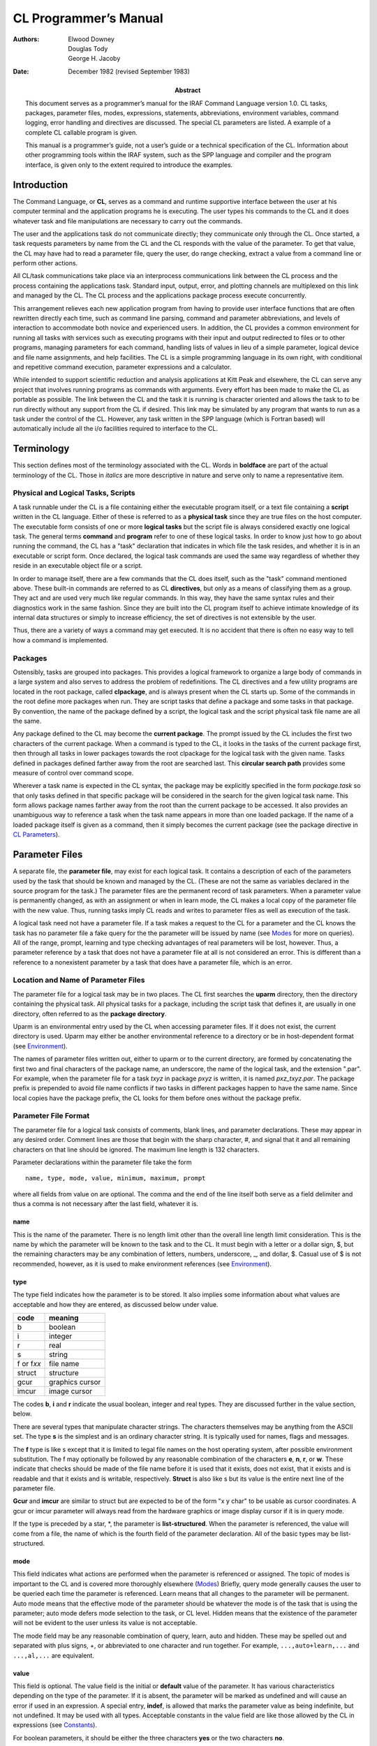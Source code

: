 ======================
CL Programmer’s Manual
======================

:Authors: - Elwood Downey
	  - Douglas Tody
	  - George H. Jacoby
:Date: December 1982 (revised September 1983)
:Abstract: This document serves as a programmer’s manual for the IRAF
 Command Language version 1.0. CL tasks, packages, parameter files,
 modes, expressions, statements, abbreviations, environment variables,
 command logging, error handling and directives are discussed. The
 special CL parameters are listed. A example of a complete CL callable
 program is given.

 This manual is a programmer’s guide, not a user’s guide or a
 technical specification of the CL. Information about other
 programming tools within the IRAF system, such as the SPP language
 and compiler and the program interface, is given only to the extent
 required to introduce the examples.

Introduction
------------

The Command Language, or **CL**, serves as a command and runtime
supportive interface between the user at his computer terminal and the
application programs he is executing. The user types his commands to the
CL and it does whatever task and file manipulations are necessary to
carry out the commands.

The user and the applications task do not communicate directly; they
communicate only through the CL. Once started, a task requests
parameters by name from the CL and the CL responds with the value of the
parameter. To get that value, the CL may have had to read a parameter
file, query the user, do range checking, extract a value from a command
line or perform other actions.

All CL/task communications take place via an interprocess communications
link between the CL process and the process containing the applications
task. Standard input, output, error, and plotting channels are
multiplexed on this link and managed by the CL. The CL process and the
applications package process execute concurrently.

This arrangement relieves each new application program from having to
provide user interface functions that are often rewritten directly each
time, such as command line parsing, command and parameter abbreviations,
and levels of interaction to accommodate both novice and experienced
users. In addition, the CL provides a common environment for running all
tasks with services such as executing programs with their input and
output redirected to files or to other programs, managing parameters for
each command, handling lists of values in lieu of a simple parameter,
logical device and file name assignments, and help facilities. The CL is
a simple programming language in its own right, with conditional and
repetitive command execution, parameter expressions and a calculator.

While intended to support scientific reduction and analysis applications
at Kitt Peak and elsewhere, the CL can serve any project that involves
running programs as commands with arguments. Every effort has been made
to make the CL as portable as possible. The link between the CL and the
task it is running is character oriented and allows the task to to be
run directly without any support from the CL if desired. This link may
be simulated by any program that wants to run as a task under the
control of the CL. However, any task written in the SPP language (which
is Fortran based) will automatically include all the i/o facilities
required to interface to the CL.


Terminology
-----------

This section defines most of the terminology associated with the CL.
Words in **boldface** are part of the actual terminology of the CL.
Those in *italics* are more descriptive in nature and serve only to name
a representative item.

Physical and Logical Tasks, Scripts
~~~~~~~~~~~~~~~~~~~~~~~~~~~~~~~~~~~

A task runnable under the CL is a file containing either the executable
program itself, or a text file containing a **script** written in the CL
language. Either of these is referred to as a **physical task** since
they are true files on the host computer. The executable form consists
of one or more **logical tasks** but the script file is always
considered exactly one logical task. The general terms **command** and
**program** refer to one of these logical tasks. In order to know just
how to go about running the command, the CL has a "task" declaration
that indicates in which file the task resides, and whether it is in an
executable or script form. Once declared, the logical task commands are
used the same way regardless of whether they reside in an executable
object file or a script.

In order to manage itself, there are a few commands that the CL does
itself, such as the "task" command mentioned above. These built-in
commands are referred to as CL **directives**, but only as a means of
classifying them as a group. They act and are used very much like
regular commands. In this way, they have the same syntax rules and their
diagnostics work in the same fashion. Since they are built into the CL
program itself to achieve intimate knowledge of its internal data
structures or simply to increase efficiency, the set of directives is
not extensible by the user.

Thus, there are a variety of ways a command may get executed. It is no
accident that there is often no easy way to tell how a command is
implemented.


Packages
~~~~~~~~

Ostensibly, tasks are grouped into packages. This provides a logical
framework to organize a large body of commands in a large system and
also serves to address the problem of redefinitions. The CL directives
and a few utility programs are located in the root package, called
**clpackage**, and is always present when the CL starts up. Some of the
commands in the root define more packages when run. They are script
tasks that define a package and some tasks in that package. By
convention, the name of the package defined by a script, the logical
task and the script physical task file name are all the same.

Any package defined to the CL may become the **current package**. The
prompt issued by the CL includes the first two characters of the current
package. When a command is typed to the CL, it looks in the tasks of the
current package first, then through all tasks in lower packages towards
the root clpackage for the logical task with the given name. Tasks
defined in packages defined farther away from the root are searched
last. This **circular search path** provides some measure of control
over command scope.

Wherever a task name is expected in the CL syntax, the package may be
explicitly specified in the form *package.task* so that only tasks
defined in that specific package will be considered in the search for
the given logical task name. This form allows package names farther away
from the root than the current package to be accessed. It also provides
an unambiguous way to reference a task when the task name appears in
more than one loaded package. If the name of a loaded package itself is
given as a command, then it simply becomes the current package (see the
package directive in `CL Parameters`_).

Parameter Files
---------------

A separate file, the **parameter file**, may exist for each logical
task. It contains a description of each of the parameters used by the
task that should be known and managed by the CL. (These are not the same
as variables declared in the source program for the task.) The parameter
files are the permanent record of task parameters. When a parameter
value is permanently changed, as with an assignment or when in learn
mode, the CL makes a local copy of the parameter file with the new
value. Thus, running tasks imply CL reads and writes to parameter files
as well as execution of the task.

A logical task need not have a parameter file. If a task makes a
request to the CL for a parameter and the CL knows the task has no
parameter file a fake query for the the parameter will be issued by
name (see `Modes`_ for more on queries). All of the range, prompt,
learning and type checking advantages of real parameters will be lost,
however. Thus, a parameter reference by a task that does not have a
parameter file at all is not considered an error. This is different
than a reference to a nonexistent parameter by a task that does have a
parameter file, which is an error.


Location and Name of Parameter Files
~~~~~~~~~~~~~~~~~~~~~~~~~~~~~~~~~~~~

The parameter file for a logical task may be in two places. The CL first
searches the **uparm** directory, then the directory containing the
physical task. All physical tasks for a package, including the script
task that defines it, are usually in one directory, often referred to as
the **package directory**.

Uparm is an environmental entry used by the CL when accessing parameter
files. If it does not exist, the current directory is used. Uparm may
either be another environmental reference to a directory or be in
host-dependent format (see `Environment`_).

The names of parameter files written out, either to uparm or to the
current directory, are formed by concatenating the first two and final
characters of the package name, an underscore, the name of the logical
task, and the extension ".par". For example, when the parameter file for
a task *txyz* in package *pxyz* is written, it is named *pxz_txyz.par*.
The package prefix is prepended to avoid file name conflicts if two
tasks in different packages happen to have the same name. Since local
copies have the package prefix, the CL looks for them before ones
without the package prefix.


Parameter File Format
~~~~~~~~~~~~~~~~~~~~~

The parameter file for a logical task consists of comments, blank lines,
and parameter declarations. These may appear in any desired order.
Comment lines are those that begin with the sharp character, #, and
signal that it and all remaining characters on that line should be
ignored. The maximum line length is 132 characters.

Parameter declarations within the parameter file take the form

::
   
   name, type, mode, value, minimum, maximum, prompt

where all fields from value on are optional. The comma and the end of
the line itself both serve as a field delimiter and thus a comma is not
necessary after the last field, whatever it is.


name
^^^^

This is the name of the parameter. There is no length limit other than
the overall line length limit consideration. This is the name by which
the parameter will be known to the task and to the CL. It must begin
with a letter or a dollar sign, $, but the remaining characters may be
any combination of letters, numbers, underscore, \_, and dollar, $.
Casual use of $ is not recommended, however, as it is used to make
environment references (see `Environment`_).


type
^^^^

The type field indicates how the parameter is to be stored. It also
implies some information about what values are acceptable and how they
are entered, as discussed below under value.

============ ============
code	     meaning
============ ============
b            boolean
i            integer
r	     real
s	     string
f or f\ *xx* file name
struct       structure	
gcur         graphics cursor
imcur        image cursor
============ ============


The codes **b**, **i** and **r** indicate the usual boolean, integer and
real types. They are discussed further in the value section, below.

There are several types that manipulate character strings. The
characters themselves may be anything from the ASCII set. The type **s**
is the simplest and is an ordinary character string. It is typically
used for names, flags and messages.

The **f** type is like s except that it is limited to legal file names
on the host operating system, after possible environment substitution.
The f may optionally be followed by any reasonable combination of the
characters **e**, **n**, **r**, or **w**. These indicate that checks
should be made of the file name before it is used that it exists, does
not exist, that it exists and is readable and that it exists and is
writable, respectively. **Struct** is also like s but its value is the
entire next line of the parameter file.

**Gcur** and **imcur** are similar to struct but are expected to be of
the form "x y char" to be usable as cursor coordinates. A gcur or imcur
parameter will always read from the hardware graphics or image display
cursor if it is in query mode.

If the type is preceded by a star, \*, the parameter is
**list-structured**. When the parameter is referenced, the value will
come from a file, the name of which is the fourth field of the parameter
declaration. All of the basic types may be list-structured.


mode
^^^^

This field indicates what actions are performed when the parameter is
referenced or assigned. The topic of modes is important to the CL and is
covered more thoroughly elsewhere (`Modes`_) Briefly, query mode generally
causes the user to be queried each time the parameter is referenced.
Learn means that all changes to the parameter will be permanent. Auto
mode means that the effective mode of the parameter should be whatever
the mode is of the task that is using the parameter; auto mode defers
mode selection to the task, or CL level. Hidden means that the existence
of the parameter will not be evident to the user unless its value is not
acceptable.

The mode field may be any reasonable combination of query, learn, auto
and hidden. These may be spelled out and separated with plus signs, +,
or abbreviated to one character and run together. For example,
``...,auto+learn,...`` and ``...,al,...`` are equivalent.


value
^^^^^

This field is optional. The value field is the initial or **default**
value of the parameter. It has various characteristics depending on the
type of the parameter. If it is absent, the parameter will be marked as
undefined and will cause an error if used in an expression. A special
entry, **indef**, is allowed that marks the parameter value as being
indefinite, but not undefined. It may be used with all types. Acceptable
constants in the value field are like those allowed by the CL in
expressions (see `Constants`_).

For boolean parameters, it should be either the three characters **yes**
or the two characters **no**.

Integer and real parameters are as one would expect. Real constants need
not include a decimal point, ., if not required.

For string and file name parameters, the field extends from the comma
following the mode field to the next comma, or the end of the line if
none. It may be surrounded by single or double quotes, ’ or ", but these
are not necessary unless the string is to include a comma. The length of
the storage allocated for the string will be the minimum of 30
characters and the length of the initial value, up to a maximum of 132.
Later changes to the value of the string will be silently truncated to
the amount thus established.

Structs and the cursor types use the value field to indicate the number
of characters of storage to allocate to hold the value of the parameter.
The value is a string consisting of the entire next line of the
parameter file. If no number is given in the value field, then just
enough storage to hold the next line will be allocated. If the number is
larger, this allows the value to grow longer than the length of the next
line. Since dynamic string storage is not used in the CL, the length of
all strings is fixed and using the value field in this way permits a
short initial value but allows for later growth. The length of string
storage is limited to 132 characters. It is an error to explicitly
specify a storage length shorter than the initial value.

The value field for list-structured parameters is the name of the file
containing values for the parameter. This name is subject to the same
restrictions as a parameter of type fr and environmental references are
allowed.

Thus, the value field entry for a parameter in a parameter file has
several different uses, depending on the type of the parameter. The term
**value** refers to that which is used when the parameter is used in an
expression and **value field** refers specifically to the fourth field
of the parameter specification. Because of this multiple usage, the CL
recognizes this field with several names, as described under parameter
references (`Parameter References`_).


minimum and maximum
^^^^^^^^^^^^^^^^^^^

These two fields work together to specify a validity range for the value
of the parameter. They are ignored for all types except integer, real,
and file name parameters and follow the same rules as the value field
for these type parameters. Their application to filenames is to test for
a simple lexical ordering. If they are both set when the parameter is
referenced, then a query will be generated if the value of the parameter
is not within range. No range checking is done if either the minimum or
maximum are undefined or if min > max. If the parameter is
list-structured, then the range checking is applied to the entry read
from the file.


prompt
^^^^^^

This field behaves like a string and extends from just after the sixth
comma in the parameter spec to the end of the line. It may be quoted. As
explained more thoroughly under query mode, its purpose is to provide a
meaningful prompt for the parameter during a query. If no prompt string
is given, then the query will just use the name of the parameter. As
with strings, the length of the prompt implies the amount of static
storage to allocate; later changes to the the prompt will be silently
limited to this length.


Modes
-----

The CL supports three modes of operation, query, learn and auto.

**Query** mode is the most interactive and is the standard mode when the
CL is being used interactively. It causes each parameter referenced by a
task, or script, to produce a query on the terminal consisting of the
prompt string for that parameter, its current value and minimum and
maximum values, if set. If there is no prompt string, then the name of
the parameter is used. When the user sees this query, he may type a
simple return to accept the current value or type a new value. New
values that are entered in this way are checked for validity immediately
with regard to type and range, and the query repeats until a reasonable
value is entered.

A query will be generated regardless of the effective mode of the
parameter if it does not meet its range requirements. On the other hand,
a query will be prevented if the parameter was set on the command line,
again assuming it is not out of range. Thus, the CL relieves the
application program from some of the burden of verifying its parameters.

**Learn** mode retains the values of parameters across task runs and
even across CL sessions. The default values of parameters come from
their entries in the task’s parameter file. If learn mode is not in
effect, changes to parameter values by way of command line arguments to
the task or queries do not cause the parameter file to be updated and so
the values revert back to their defaults as soon as the task ends. Learn
mode makes these changes permanent by updating the parameter file for
the task.

**Hidden** mode applies only to parameters. It prevents queries from
being generated even if the effective mode for the parameter is query,
unless its value is out of range. Hidden mode also prevents the default
value from ever being "learned". The only way to change the default
value of a hidden parameter is by an assignment statement. Hidden mode
is useful for parameters that are rarely if ever changed to hide their
existence from all but experienced users.


Determining Modes
~~~~~~~~~~~~~~~~~

The modes exist independently in a three level hierarchy: the parameter,
the current task, and the CL itself. Whenever a parameter is referenced,
its **effective mode** is calculated. To determine the effective mode,
the mode settings of the three levels are used starting with the
parameter level. If the mode of the parameter is query or learn, that is
the effective mode. If the parameter’s mode is **auto**, then the
effective mode is that of the current task unless it too is in auto mode
in which case the effective mode is that of the CL. If all levels are
auto, the effective mode is auto and neither query nor learn effects
will occur.

Thus, each layer of the hierarchy, starting at the parameter level,
defers to a higher level until it finds either query or learn (or both).
Note that the presence of hidden mode at the parameter does not alter
this process but rather serves to override query mode, should it be
found at any given level. As a practical example, all the auto-mode
parameters in a task can effectively be put into query mode at once by
setting the mode once at the task level to query.


Setting and Changing Modes
~~~~~~~~~~~~~~~~~~~~~~~~~~

The modes themselves are set in different ways at the parameter and task
level. The mode for a particular parameter is accessed as a field of
that parameter called **p_mode**. It may be abbreviated. The mode of a
task is in a parameter **mode**, of type string, that contains any
reasonable combination of the letters **q**, **l**, **a** and **h**.
This parameter may be declared and initialized as desired in the
parameter file for the task just like any other parameter. If it does
not appear in the parameter file for a task when it runs, it will be
manufactured and supplied with a default setting of ’ql’. This is the
only case of a parameter added by the CL to a parameter list for a task.
One of the parameters to the CL itself is also **mode**, and this serves
as the mode of the CL, the highest level in the mode hierarchy.

As a convenience for naming modes, four CL string parameters **query**,
**learn**, **auto** and **hidden** are defined to be the
single-character strings ’q’, ’l’, ’a’ and ’h’. Examples of setting
modes at the CL, task, and parameter levels::

  mode = 'ql'                      # set CL mode to query, learn
  package.task.mode = 'a'          # set given task mode to auto
  package.task.param.p_mode = 'ql' # set given parameter's mode
  mode = query + learn             # use pre-defined string params
  mode += query                    # add query

The mode of a parameter may also be changed during a query for that
parameter. If the response to the query begins with a percent, %, then
the mode for the parameter may be set using the same format as that
used in the parameter file mode field (see `Parameter File
Format`_). This is useful during program development for making a
parameter hidden once its default value has been determined.


Recommended Mode Settings
~~~~~~~~~~~~~~~~~~~~~~~~~

The recommended default modes are auto and learn for the CL itself,
query for each task and auto or hidden for the parameters. Auto mode
for all non-hidden parameters in a task allows them all to be changed
at once by changing the mode of the task. The user will rarely do more
than change a task’s mode to auto, hide a parameter (by use of the %h
response to a query, `Setting and Changing Modes`_), or reset all
parameters of a task to their original default by deleting its
parameter file from the uparm directory (see `Location and Name of
Parameter Files`_).


Expressions
-----------

The CL allows expressions wherever a simple variable might appear. This
applies only to the language, however, not, for example, in the
parameter files. Expressions are the usual kinds of combinations of
constants, variables, intrinsic functions, operators, parentheses and
expressions (recursively).


Constants
~~~~~~~~~

Boolean constants are entered as the three characters "yes" or the two
characters "no". There are no true and false constants.

Integers are an uninterrupted sequence of digits; a trailing ‘b’ denotes
an octal constant.

Floating point constants are as in most languages but a decimal point is
not necessary if not needed. 5, 5., 5e0, .5e1 and 5.e0 are all
equivalent. Sexagesimal notation may also be used to create a floating
point value. A negative value is indicated by a leading minus sign, -,
leading zeros are not necessary and the seconds field is optional.
1:23:4.56, -12:3:4.5, 1:2:3 and -12:34 are all acceptable.

Strings are zero or more characters surrounded by single or double
quotes, ’ or ". The quotes are not needed in two cases. One is in
response to a query. In that case, everything up to the end of the typed
line is taken to be the string. If the quotes are used, however, they
will be discarded. The other case is when specifying the value of a
parameter on the command line when running a task. If the corresponding
parameter is of type string, filename or is list-structured and the
string need not be used in an expression, then the quotes are optional.

An additional constant, **indef**, is known to the CL. This is a special
setting that means indefinite, as opposed to being truly undefined. The
latter causes an abortive error if encounted during the evaluation of an
expression. A parameter that is merely indefinite does not result in an
error or a query and is useful for indicating the value should be
ignored, but propagated through an expression.

See the discussion of the intrinsic scan function (`Intrinsic
Functions`_) for two additional constants, EOF and stdin.


Parameter References
~~~~~~~~~~~~~~~~~~~~

The "variables" in CL expressions are task parameters. To reference a
parameter, the most general form is *package.task.param.field*. This
form may be used anywhere a parameter is legal. Only the parameter name
portion is required. If the package and task are not specified, the
parameters for the current task, then the current package and finally
those of the CL itself are searched. The parameter is not found if it
does not exist in one of these three places.

If the field is not specified, then the meaningful value of the
parameter is used, as explained under the discussion for the value
field of a parameter (see `Parameter File Format`_). The possible
fields are p_name, p_type, p_mode, p_value, p_minimum, p_maximum and
p_prompt. In addition, the value field may also be given as p_length,
p_default or p_filename.  These are intended for use with parameters
of type struct or cursor, integer or real, or filename (or
list-structured). These aliases are not strictly enforced but are
provided to improve readability and reliability in CL commands,
particularly within script tasks. Each portion of the parameter
reference may be abbreviated separately (see `Environment`_).

The result of using a logical operator is either the boolean true or
false. These values are represented internally as 1 and 0, respectively.
Although it is bad programming practice to make use of that fact in
further arithmetic operations, it is not prohibited.


Intrinsic Functions
~~~~~~~~~~~~~~~~~~~

The CL provides a set of standard intrinsic functions that may be used
in expressions. They are much like those found in most math libraries
and are listed here only for reference. As with commands, they may be
abbreviated but unlike commands their arguments must be enclosed in
parentheses. Calling them with illegal arguments or producing underflow
or overflow generates an error. Their argument(s) may be integer or real
and they will try to return the same type as their argument if no loss
of precision would result.

============== =================== ===========================
Usage          Number of Arguments Description
============== =================== ===========================
abs(x)          1                  absolute value
atan2(y,x)      2                  arc tangent, with proper quadrant
cos(x)          1                  cosine
exp(x)          1                  natural exponentiation
frac(x)         1                  fractional part
int(x)          1                  integral part
log(x)          1                  natural logarithm
log10(x)        1                  common logarithm
max(x1,x2...)   > 1                maximum
min(x1,x2...)   > 1                minimum
mod(x,modulo)   2                  first arg modulus the second
round(x)        1                  nearest integer, rounded away from zero
scan(l,p...)    > 1                free-format read; see below
sin(x)          1                  sine
sqrt(x)         1                  square root
tan(x)          1                  tangent
============== =================== ===========================


The **scan** intrinsic function reads from its first argument as a
string and assigns the pieces, suitably type cast, into the remaining
arguments. If the first argument is a list-structured parameter, the
next line of the file is read and scanned, unless query mode is in
effect in which case the user is always prompted for the line. If the
first argument is a string-type parameter, including filename, struct,
gcur or imcur, then the string is scanned. This serves as an in-core
read, much like a Fortran decode or a C sscanf function. Spaces, tabs
and commas are recognized delimiters. If the last target parameter is a
string, it will receive the remainder of the string being scanned.

Scan returns as its function value the number of successful conversions.
Reading from a list and encountering eof will cause scan to return a
count of zero. There is a pre-defined constant in the CL, **EOF**, which
is simply zero; it may be used to make the test more explicit. There is
another CL constant, **stdin**, which may be used as the first argument
to cause scan to read from the standard input. Examples of scan are::

  # Read gcur and print radii until end of list.
  while (scan (gcur, x, y, remainder) >= 2)
      = sqrt (x∗∗2 + y∗∗2)

::
 
  # Read until EOF is detected.
  while (scan (file, line) != EOF)
      = line


Operators
~~~~~~~~~

The following is a list of the arithmetic and logical operators
available in the CL. They are the same as in the SPP language.

=========== ============== =====================================
Operator(s) Type of Result Function
=========== ============== =====================================
+, -, \*, / numeric        the usual, but see below for + with strings
\*\*        numeric        raise to power
%           numeric        first expression modulus the second; like mod()
<, >        logical        less than, greater than
<=, >=      logical        less than or equal, greater than or equal
==, !=      logical        equal, not equal
&&          logical        logical "and"
\|          logical        logical "or"
!           logical        logical "not"
=========== ============== =====================================

For those familiar with C, note the absence of =. It is not considered
an operator that produces an l-value but may only be used in an
assignment statement.

The + operator can be used to concatenate strings. If only one of its
operands are strings, the other will be converted first. If one operand
is a string, the other is an integer and the string operand contains an
integer on the same side as the integer operand, then an arithmetic
addition will be performed as well. For example::

  'stringa' + 'stringb'	   -> 'stringastringb'
  'string1' + 'string2'	   -> 'string1string2'
  'string1' + 2	           -> 'string3'
  2 + 'string1'	           -> '2string1'
  2 + '9string'	           -> '11string'
  'string' + boolean_param -> 'stringyes' (or 'stringno')

Points, ., in strings with digits are not recognized as floatings so
trying to add floatings to strings, while not prohibited, probably
doesn’t do anything useful.


Statements
----------

Statements fall into the following categories: assignments, commands,
immediate and flow control. These will are discussed separately, below.

Statements may be delimited by newline or semicolon, ;, and may be
grouped with brackets, { and }. Nesting is supported. Comments begin
with the sharp character, #, which indicates that all characters from it
to the end of the line are to be ignored. Statements that are too long
to fit on a line may be continued by ending the line with a backslash,
\\ or they are automatically continued if the last character is a comma.

When used from a terminal, the CL issues a continuation prompt, >>>,
when the outermost statement has not been completed. This indicates
input is still being accepted and parsed. No work will actually be done
until the CL sees a complete input statement.


Assignment Statement
~~~~~~~~~~~~~~~~~~~~

An **assignment** is a statement of the form *parameter = expression*.
The parameter is always permanently changed by an assignment statement,
whether or not learn mode is in effect.

Two additional forms of assignments are provided that also perform
arithmetic, *param += exp* and *param −= exp*. These are equivalent to
*param = param + exp* and *param = param − exp*. They are more efficient
as well as more convenient. These forms also permanently change the
parameter.

All forms of the assignment statements will cause an error if the
result of *exp* is undefined. Thus, the CL will never allow a
parameter to be set to an undefined state. The only way to get an
undefined parameter is by not setting it in a parameter file (see the
value discussion in `Parameter File Format`_). Assignment statements
are the only way a hidden parameter may be permanently changed.


Commands
~~~~~~~~

A **command** is the basic means of running logical tasks. It consists
of the name of the logical task, possibly with arguments, and pipes to
more commands or io redirections. The arguments to the command, if any,
may optionally be surrounded by parentheses. These are recommended in
scripts. Command lines may be continued on the next line automatically
if they end with a comma or a backslash.


Command Arguments
^^^^^^^^^^^^^^^^^

The arguments to a command are given as a comma-separated list and come
in two basic forms, positional and absolute. The **positional** form is
any general expression. The expressions will be evaluated and assigned
one-to-one to the corresponding parameters of the task, as defined by
their order in the task’s parameter file, not counting hidden
parameters. Only the value of the parameter may be set in this manner. A
lone comma may be used as a placeholder and skips a parameter without
changing it. Parameters not reached in the matching are also not
changed.

The **absolute** form is an assignment, *parameter = expression*, where
the parameter must be a parameter of the task being run. This is useful
when a parameter value is to be changed but its position in the argument
list is not known or it would be awkward to arrive at its position by a
large number of positional arguments. Since the parameter is explicitly
named, fields other than the default value may be changed with the
absolute form.

Another form of absolute argument is the **switch**. It is a shorthand
way of specifying the truth value of a boolean parameter. A switch
consists of the parameter followed by a plus, +, to set it to yes, or a
minus, −, to set it to no. Thus, these two forms are equivalent ways of
turning off the boolean parameter *option*::

  task option=no
  task option−

While they may be used together, all positional arguments must precede
absolute arguments. Here are examples of using the positional and
absolute forms together (note the parens in the second example are
optional)::

  task1 x, task2.param, op+
  task3 (a, b, c, param2=x+y, op3−, param3=task4.x/zzz)
  task4 x, y, z, op1+, op2=yes

Parameters changed on the command line will have their new values as
long as the command is executing. If learn mode is not in effect for the
parameters, they will revert back to their original values when the task
ends or if the task aborts for some reason.


Pipes and Redirections
^^^^^^^^^^^^^^^^^^^^^^

A **pipe** connects the standard output of one task to the standard
input of another task. A pipe is indicated by separating the tasks with
a vertical bar, \|. As many pipes in a series may be used as necessary.
**Redirections** of the standard input and output of a task from or to
files are also supported.

The standard input may come from a file by indicating the filename after
the less-than symbol, <, and the standard output from the last task in a
pipe sequence may be sent to a file by giving its name after the
greater-than symbol, >. Two greater-thans, >>, cause the output to be
concatenated to the end of the file. If the output redirection symbol is
preceded by an ampersand, &, then the standard error will also be
included, as in &|, &> and &>>. Output redirections, but not pipes, are
considered absolute arguments to the task so they must follow any
positional arguments and must be set off by commas. For example, task1
reading from file t1input piped to task2 writing to file t2output is
done as

::

   task1 x,y,z, < t1input \| task2 x2, y2=a+b, > t2output
  

Immediate Statement
~~~~~~~~~~~~~~~~~~~

This is the **calculator** mode of the CL. It consists of the basic
assignment statement without the left-hand side parameter, as in "*=
exp*". Instead of computing the expression and assigning it to a
parameter, the result is simply sent to the standard output. This may in
turn be redirected if the calculation is being done from a script.


Flow Control
~~~~~~~~~~~~

The CL provides **if-then-else** and **while** program flow control
constructs. These look like::

  if (expr) 
      statement     
  else
      statement     

and::

  while (expr)
      statement

This is quite general since the "statement" may be a group of statements
in brackets. Also, since if-then-else is itself a statement, they may be
chained into if-then-else-if- and so on. The else clause is optional.


Abbreviations
~~~~~~~~~~~~~

If the boolean CL parameter **abbreviations** is yes, then packages,
commands, intrinsic functions and parameters may be abbreviated. The
scope of the abbreviation is limited by its context. For example, if a
parameter reference is *task.param*, the only candidates for the param
abbreviation are those parameters belonging to the given task;
similarly for parameter names given in the absolute form of a task’s
argument list. Parameter fields, such as p_name and so on, are always
considered within their own class so their briefest forms are always
p_n, p_t, p_mo, p_v, p_l, p_d, p_f, p_mi, p_ma and p_p (see `Parameter
References`_). The intrinsic functions are also in their own class.

Abbreviations are not allowed in scripts. They are intended only to
streamline interactive work with the CL.

Environment
-----------

The **set** CL directive, as explained elsewhere (`CL Parameters`_),
provides a simple string substitution mechanism for filename
translations. Most operating systems allow a logical assignment to a
physical device name for use in filenames. The CL trys to merge this
with its own environment table so that definitions in the host system
are available within the CL in addition to new entries added by
the CL. Typical uses for the translations are portable names for
system-dependent directories and io devices, such as tape.

The CL keeps its environment table in a last-in first-out fashion. New
entries hide but do not overwrite old entries. Substitutions take place
in strings being used as file names in commands and in parameter files.
This includes list-structured parameters and io redirection. Environment
references are indicated by following them with a dollar, $. For
example, if the following environment definition is made::

  set mydir = ’/usr/myname/dir/’

then these uses::

  task x, y, z, > mydir$file1
  task2 filename = mydir$file2

become::

  task x, y, z, > /usr/myname/dir/file1
  task2 filename = /usr/myname/dir/file2

Note that the quotes around the value for mydir are necessary since the
slashes are not legal in identifiers.

The environment facility is strictly a string substitution mechanism.
Directory names and other uses must be complete enough so that a valid
filename is the direct result of the substitution; the environment
facility has no knowledge of file naming requirements on the host system
whatsoever.


Log File
--------

If the boolean CL parameter **keeplog** is yes, then each command typed
by an interactive CL will be entered into a log. Commands that come to
the CL from tasks or scripts are not kept. The name of the file is in
the filename CL parameter **logfile**. This parameter is only used when
logging is started. To change the name of the logging file after logging
has already begun, set keeplog to no, change the value of logfile, then
restart logging by setting keeplog to yes. Each time logging starts, the
current time is entered in the log file as a CL comment.


Error Handling
--------------

From the start, the single most important requirement of the CL was that
it properly handle error conditions. As one veteran put it, "the error
case is the normal case, and the case when the program runs perfectly is
the abnormal case" [*]_.

To most easily explain error recovery in the CL, the discussion diverges
for a moment to explain a bit of its internal structure. Each new
logical task that is run pushes a data structure onto a control stack.
This structure indicates, among other things, where the standard input
and output for the task are connected and process control information.
As each task dies, its control structure gets popped off and the exposed
task resumes as the active one.

When a task encounters an error, it issues a diagnostic to its standard
error and informs the CL. The CL then repeatedly pops tasks, killing
them as necessary, until it uncovers one that had its input and output
connected to the terminal. Thus, an error condition forces a return to
an interactive task, most likely an instance of the cl directive.

As each task is popped, its name and the parameters that were set on the
command line when it was run are given as a kind of "stack trace" to aid
diagnosis. Parameter files of tasks that abort due to their own errors
or because they got killed on the way to restoring an interactive state
are not updated. The environment, package and task definitions, and all
other extensible data structures, are restored to their state at the
time the resumed task was pushed.

The diagnostics from the CL all begin with "ERROR:". This always means
that the full abortive procedure outlined above has occurred. If an
internal consistency check fails, this becomes "INTERNAL ERROR:". A few
diagnostics begin with "WARNING:". Warnings do not invoke the abortive
procedure but are merely informative messages generated during command
processing.

Perhaps the least helpful error messages are "syntax error" and "parser
gagged". These are generated by the parser when it has no idea of what
it is trying to crack or when it gets terribly confused. The only
advice, until the improved parser of CL2 is available, is to carefully
inspect the offending statement. If the error occurs during the
interpretation of a script, an approximate line number is also given.

.. [*] P.J. Brown, Writing Interactive Compilers and Interpreters,
       John Wiley & Sons Ltd, 1979, p.55.


CL Initialization
-----------------

When the CL starts up, it tries to read two CL script files. The first
is in an IRAF system-wide directory and is called **clpackage.cl**. It
defines the tasks in the root package clpackage, makes useful
environment entries and does other chores such as printing news. The
other is called **login.cl** and will be run if found in the current
directory from which the CL is started. This serves as a way to
personalize the CL on a per-user basis. Typical uses are to set modes,
options and uparm, define personal tasks and packages and make
environment entries for frequently used directories. Note that login.cl
is run as a genuine script and any changes it makes to the dictionary
after doing a "keep" will be lost.


CL Directives
-------------

The following commands are handled directly by the CL. They are always
available in the root package, clpackage. They behave as all other
commands in that they may be abbreviated and may have their input and
output redirected as desired. Arguments in square brackets, [ and ], are
optional.

bye
  Exit the current task and resume the previous one where it left
  off. If there is no previous task, then the CL ends. Any task
  declarations, cached parameter files and environment definitions not
  kept (see keep) will be discarded from core. The same effect may be
  achieved by typing EOF (control-z on DEC systems). If used in a
  script task, it causes the script to abruptly end as though the end
  of the script file had been encountered. Since most packages are
  defined in scripts that do the cl directive, bye often has the
  effect of exiting from an entire package (see cl).

cache lt [, lt2, ...]
  Read the parameter file for each given logical task(s) into the
  dictionary. They will remain in core until the current task exits
  (see bye). This is useful before running a task repetitively to
  reduce the file i/o required to bring in and possibly update the
  task’s parameter file each time it runs.

cl
  Run the cl itself as a task. This is generally useful in script
  tasks to stop the script midstream and allow terminal interaction
  again. The script might start with a package declaration, make some
  set and task declarations then do "cl()". This would cause the cl to
  run as a subtask to the script task and allow user interaction, with
  the new package and tasks. When the cl sees bye or EOF, the script
  task resumes, doing whatever cleanup it desires and exits, taking
  the new package, tasks and other dictionary changes with it. Other
  uses of the cl directive are to run script tasks. Since its input
  can be redirected, as with any other task, "cl < file" is a way to
  run a script file. Note: just where the cl gets its input when run
  without arguments is still being discussed but the above
  description, as far as it goes, should not change.

keep
  Cause all currently defined tasks and packages and any cached
  parameter files to remain in core when the current task
  ends. Normally, all dictionary space used by a task is discarded
  when the task ends. If any further dictionary changes are made, they
  will be discarded as keep only retains what was defined at the
  instant it is used. Keep only effects the current task. When the
  task from which the current task was called ends, the kept
  dictionary space will be discarded unless keep was called in the
  prior task as well.

lparam lt [, lt2, ...]
  List all parameters for the given logical task(s), if any. The name,
  current value, and prompt string is given for each, one per
  line. The parameters are given in the order in which they should be
  used as positional arguments in commands. Hidden parameters are
  listed at the end, surrounded by parentheses.

package packname
  Create a new package with the given name. The parameter file
  associated with the current task, if any, is associated with the
  package and becomes the package’s parameter file. All later task
  declarations will go into this package. A package declaration
  normally occurs in a script task, which creates the package and
  defines are tasks therein. If the package already exists, an error
  is indicated.

  As an aside, if the name of an existing package is itself given as a
  command, then it is pushed and run as a kind of task; nothing is
  changed in the dictionary. Bye or EOF will pop this pseudotask and
  return the current package setting to its previous state. This is
  useful for temporarily changing the search path for commands when a
  few commands in a package are needed without having to worry about
  tasks with the same name in other packages being found instead (see
  `Packages`_).

redefine [lt1, lt2, ...] lt = pt
  Exactly like the task directive except that redefinitions are
  allowed. A warning message is still issued, however, if a
  redefinition does occur.

set [name = value]
  Make a new, or redefines an existing, environment entry. If given
  without arguments, all current entries are simply listed, one per
  line.  Entries are made in the dictionary so are subject to the same
  rules as other dictionary objects, that is, entries are discarded
  when the task that does the set ends unless it uses keep. New
  entries are always made at the top of the list. Since searching also
  starts at the top, a second entry with the same name as an existing
  one will make the first entry inaccessible. An attempt is made to
  merge the environment facilities of the host operating system with
  the entries managed by set. Examples are given in the environment
  discussion.

task [lt1, lt2, ...] lt = pt
  Define the logical task(s) found in the given physical task. All
  entries are made in the current package. Pt is the name of the
  physical task file. It may be in terms of environmental directories
  or, if quoted, may be given in host-dependent form. If it ends in
  ".cl", the file is assumed to be a script written in the CL
  language.

  The logical tasks, lt1, lt2 and so on are the logical tasks that can
  be run from the physical task. At least one must be given. If the
  logical task name is prepended with a dollar, $, then no parameter
  file is to be associated with that task. If a newly declared logical
  task redefines an existing one in the current package, an error
  message is issued and the entry will not be made. Other logical
  tasks that do not conflict will still be entered, however. It is not
  an error to reference a physical task in more than one task command.

update lt [, lt2, ...]
  Cause the in-core parameter file for the given task(s) to be written
  out. This is used in conjunction with cache to force an update of a
  parameter file before the current task ends. It may also be used to
  force an update of a parameter file that would not otherwise be
  updated, that is, when learn mode is not effect.

version
  Give the current version number of the CL. The current
  implementation gives the time at which the program was built. The
  "version" of the CL for the near future is always considered to be
  1.2.

? and ??
  The "?" command gives the names of all the logical tasks defined in
  the current package. The format is an indented, multicolumn
  block. Entries are read left-to-right top-to-bottom in the order in
  which they are searched (opposite of the order they were
  declared). The "??" command is similar but includes all
  packages. Packages and tasks that lie above the current package, and
  are thus not immediately accessible, are given in parentheses.


CL Parameters
-------------

Some of the parameters belonging to the CL logical task itself have
special significance. Many of them have been mentioned elsewhere. These
parameters behave according to all the usual rules but they are used
internally by the CL or by utility tasks to specify options. All the CL
parameters may be viewed with "lparam cl". CL parameters not included in
the following list are provided as handy scratch variables. Other
parameters will be added as time goes on.

============= ========= =============================================
param         type      usage
============= ========= =============================================
abbreviations boolean	enables abbreviations
keeplog       boolean	enables command logging
logfile       filename	name of logging file
menus         boolean	automatically do a "?" when changing packages
mode          string	sets mode of CL task
============= ========= =============================================


An Example
----------

This is a complete example of a package, **coord**, written for the CL
environment. The package contains two logical tasks, **airmass** and
**precession**. Airmass accepts **elevation** and **scale** and computes
airmass. The result is printed and saved in a parameter **airmass**.
Precession computes the precession between any two years, **year1** and
**year2**. The ra and dec for year1 are read from the standard input and
the precessed coordinates to year2 are written to the standard output.
These two logical tasks are written in the SPP language and are defined
in the single physical task, **coord.x**.

The following are examples of actual running programs. The name of the
files in each case is given in boldface and is not part of the files.
Numerous other examples can be found in the source directories for the
IRAF system.

The login.cl file (see `CL Directives`_) defines the logical task
**coord** as the script task **coord.cl** in its own directory.

file **login.cl**::

  # When the CL starts up, it looks for a "login.cl" file in the
  # current directory. The login file should contain any commands
  # or declarations which one wants executed upon startup. A KEEP
  # or CL command must be executed after the declarations section
  # or the new definitions will go away.

  # The logical directory uparm, if defined, is where the CL will
  # save updated parameter files. Other IRAF system routines also
  # use this directory to store user-specific database files.

  set  uparm = "/usr/jacoby/iraf/tasks/param/"                 
  task $coord = "/usr/jacoby/iraf/tasks/coord/coord.cl"        

  keep # keep additions to dictionary when login.cl terminates 

file **coord.cl**::

  # CL script task to define and run the "coord" coordinate tool
  # package. When this script task runs, it defines the package
  # "coord", the package directory "codir", and the two logical
  # tasks comprising the package, AIRMASS and PRECESS. The task
  # CL is called to process commands from the user. When CL
  # terminates, COORD will also terminate (since there are no more
  # commands in the file), causing the package and its contents to
  # become undefined.

  package coord

  set codir = "/usr/jacoby/iraf/tasks/coord/"
  task airmass, precess = codir$coord

  cl()

file **airmass.par**::

  # Parameters for logical task AIRMASS.

  elevation,r,a,1.5708,0.,1.5708,elevation angle in radians
  scale,r,h,750.,,,scale height
  airmass,r,h,1.,,,computed airmass

 
file **precess.par**::

  # Parameters for logical task PRECESS.

  year1,r,h,1950,,,year from which coordinates are to be precessed
  year2,r,a,1982.9,,,year to which coordinates are to be precessed

file **coord.x**::

  # This file is written in the SPP language, which implements a
  # subset of the planned IRAF scientific programming language.

  # Define CL-callable tasks.
  task airmass, precess = precess_coords

  # AIRMASS -- Airmass calculation utility. Airmass formulation
  # from Allen "Astrophysical Quantities" 1973, p. 125, 133.
  #
  # The logical task airmass has three parameters:
  # elevation angular height above horizon
  # scale scale height of atmosphere
  # airmass calculated air mass

  procedure airmass()

  real elevation, scale, airmass, x # local variables
  real clgetr() # functions

  begin
      # Get type-real parameters "elevation" and "scale" from CL.
      elevation = clgetr ("elevation")
      scale = clgetr ("scale")

      # Compute the airmass, given the elevation and scale.
      x = scale ∗ sin (elevation)
      airmass = sqrt (x∗∗2 + 2 ∗ scale + 1) − x

      # Print result on the standard output, and output the
      # computed air mass to the CL parameter "airmass".

      call printf ("airmass: %10.3f\\n")
      call pargr (airmass)
      call clputr ("airmass", airmass)
  end

  # PRECESS_COORDS -- Precess coordinates from year1 to year2.
  # This task is a filter, which reads coordinate pairs from the
  # standard input, performs the precession, and outputs the
  # precessed coordinates on the standard output.

  procedure precess_coords()

  real default_year1, year1 # year to precess from
  real default_year2, year2 # year to precess to
  double ra1, dec1 # input coordinates
  double ra2, dec2 # precessed coordinates
  int fscan(), nscan() # formatted input functions
  real clgetr() # get real parameter function

  begin
      # Get the default "year" parameters from the CL.
      default_year1 = clgetr ("year1")
      default_year2 = clgetr ("year2")

      # Read and precess coordinate pairs from the standard input
      # until EOF is detected. Format "ra dec [year1 [year2 ]]".

      while (fscan (STDIN) != EOF) {
          call gargd (ra1)
	  call gargd (dec1)
	  call gargr (year1)
	  call gargr (year2)

	  if (nscan() == 3) # no year2 given
	      year2 = default_year2
	  else if (nscan() == 2) # no year1 given
	      year1 = default_year1
	  else if (nscan() < 2) {
	      call fprintf (STDERR, "invalid coordinates\\n")
	      next # do next iteration
	  }

	  # Call precession subprogram to precess the coordinates,
	  # print result on standard output (hms hms yyyy.y).

	  call precess (ra1, dec1, ra2, dec2, year1, year2)
	  call printf ("ra: %12.1h dec: %12.1h %7.1f\\n")
	      call pargd (ra2)
	      call pargd (dec2)
	      call pargr (year2)
      }
  end
